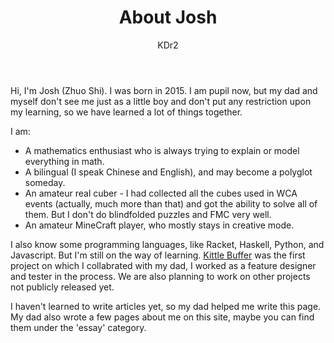 # -*- mode: org; mode: auto-fill; -*-
#+TITLE: About Josh
#+AUTHOR: KDr2

#+BEGIN: inc-file :file "common.inc.org"
#+END:
#+CALL: dynamic-header() :results raw
#+CALL: meta-keywords(kws='("Josh" "math" "english")) :results raw

Hi, I'm Josh (Zhuo Shi). I was born in 2015. I am pupil now, but my
dad and myself don't see me just as a little boy and don't put any
restriction upon my learning, so we have learned a lot of things
together.

#+CALL: image[:results value](path="main/josh-2022.jpg") :results raw

I am:

- A mathematics enthusiast who is always trying to explain or model
  everything in math.
- A bilingual (I speak Chinese and English), and may become a polyglot
  someday.
- An amateur real cuber - I had collected all the cubes used in WCA
  events (actually, much more than that) and got the ability to solve
  all of them. But I don't do blindfolded puzzles and FMC very well.
- An amateur MineCraft player, who mostly stays in creative mode.

I also know some programming languages, like Racket, Haskell, Python,
and Javascript. But I'm still on the way of learning. [[file:../project/kittle-buffer.org][Kittle Buffer]]
was the first project on which I collabrated with my dad, I worked as
a feature designer and tester in the process. We are also planning to
work on other projects not publicly released yet.

I haven't learned to write articles yet, so my dad helped me write
this page. My dad also wrote a few pages about me on this site, maybe
you can find them under the 'essay' category.

